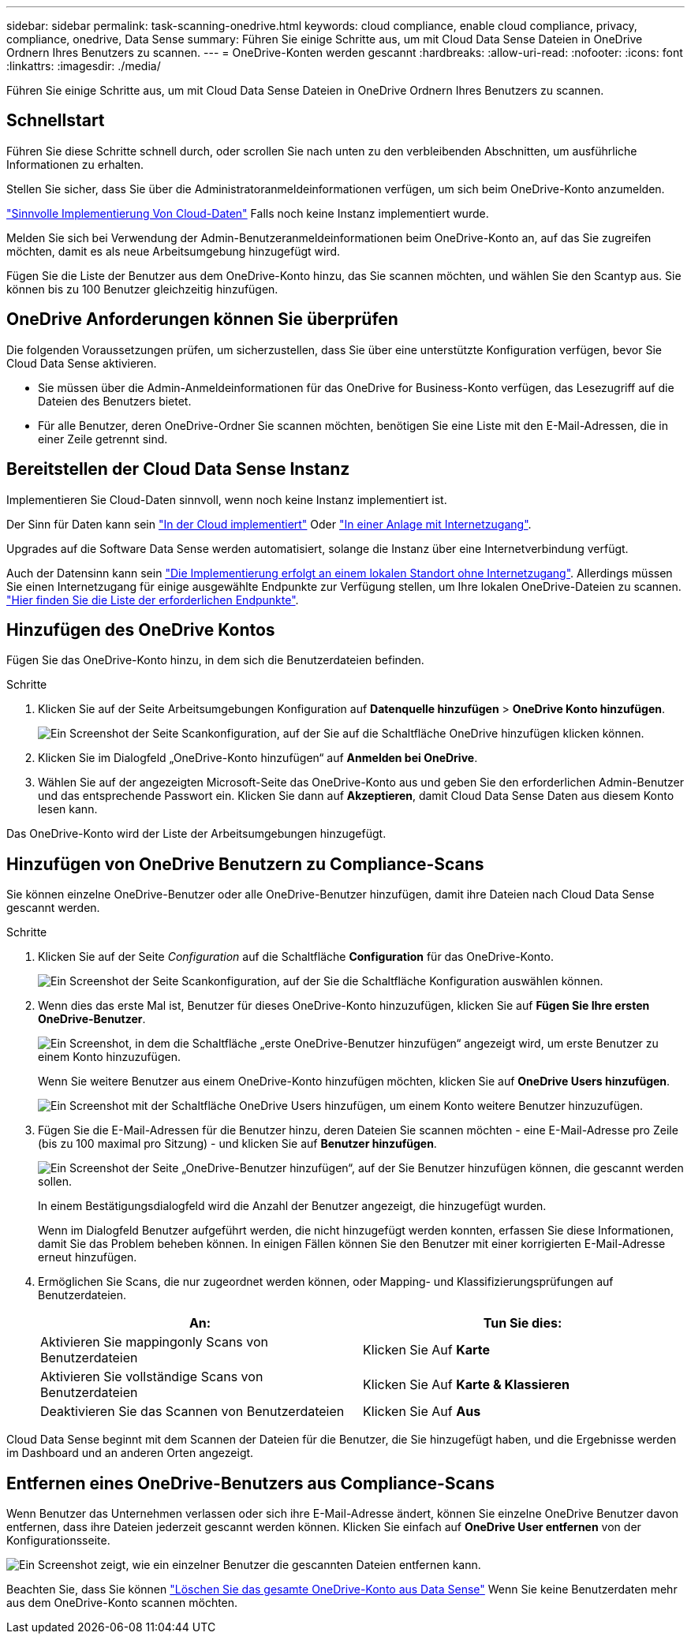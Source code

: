---
sidebar: sidebar 
permalink: task-scanning-onedrive.html 
keywords: cloud compliance, enable cloud compliance, privacy, compliance, onedrive, Data Sense 
summary: Führen Sie einige Schritte aus, um mit Cloud Data Sense Dateien in OneDrive Ordnern Ihres Benutzers zu scannen. 
---
= OneDrive-Konten werden gescannt
:hardbreaks:
:allow-uri-read: 
:nofooter: 
:icons: font
:linkattrs: 
:imagesdir: ./media/


[role="lead"]
Führen Sie einige Schritte aus, um mit Cloud Data Sense Dateien in OneDrive Ordnern Ihres Benutzers zu scannen.



== Schnellstart

Führen Sie diese Schritte schnell durch, oder scrollen Sie nach unten zu den verbleibenden Abschnitten, um ausführliche Informationen zu erhalten.

[role="quick-margin-para"]
Stellen Sie sicher, dass Sie über die Administratoranmeldeinformationen verfügen, um sich beim OneDrive-Konto anzumelden.

[role="quick-margin-para"]
link:task-deploy-cloud-compliance.html["Sinnvolle Implementierung Von Cloud-Daten"^] Falls noch keine Instanz implementiert wurde.

[role="quick-margin-para"]
Melden Sie sich bei Verwendung der Admin-Benutzeranmeldeinformationen beim OneDrive-Konto an, auf das Sie zugreifen möchten, damit es als neue Arbeitsumgebung hinzugefügt wird.

[role="quick-margin-para"]
Fügen Sie die Liste der Benutzer aus dem OneDrive-Konto hinzu, das Sie scannen möchten, und wählen Sie den Scantyp aus. Sie können bis zu 100 Benutzer gleichzeitig hinzufügen.



== OneDrive Anforderungen können Sie überprüfen

Die folgenden Voraussetzungen prüfen, um sicherzustellen, dass Sie über eine unterstützte Konfiguration verfügen, bevor Sie Cloud Data Sense aktivieren.

* Sie müssen über die Admin-Anmeldeinformationen für das OneDrive for Business-Konto verfügen, das Lesezugriff auf die Dateien des Benutzers bietet.
* Für alle Benutzer, deren OneDrive-Ordner Sie scannen möchten, benötigen Sie eine Liste mit den E-Mail-Adressen, die in einer Zeile getrennt sind.




== Bereitstellen der Cloud Data Sense Instanz

Implementieren Sie Cloud-Daten sinnvoll, wenn noch keine Instanz implementiert ist.

Der Sinn für Daten kann sein link:task-deploy-cloud-compliance.html["In der Cloud implementiert"^] Oder link:task-deploy-compliance-onprem.html["In einer Anlage mit Internetzugang"^].

Upgrades auf die Software Data Sense werden automatisiert, solange die Instanz über eine Internetverbindung verfügt.

Auch der Datensinn kann sein link:task-deploy-compliance-dark-site.html["Die Implementierung erfolgt an einem lokalen Standort ohne Internetzugang"^]. Allerdings müssen Sie einen Internetzugang für einige ausgewählte Endpunkte zur Verfügung stellen, um Ihre lokalen OneDrive-Dateien zu scannen. link:task-deploy-compliance-dark-site.html#sharepoint-and-onedrive-special-requirements["Hier finden Sie die Liste der erforderlichen Endpunkte"].



== Hinzufügen des OneDrive Kontos

Fügen Sie das OneDrive-Konto hinzu, in dem sich die Benutzerdateien befinden.

.Schritte
. Klicken Sie auf der Seite Arbeitsumgebungen Konfiguration auf *Datenquelle hinzufügen* > *OneDrive Konto hinzufügen*.
+
image:screenshot_compliance_add_onedrive_button.png["Ein Screenshot der Seite Scankonfiguration, auf der Sie auf die Schaltfläche OneDrive hinzufügen klicken können."]

. Klicken Sie im Dialogfeld „OneDrive-Konto hinzufügen“ auf *Anmelden bei OneDrive*.
. Wählen Sie auf der angezeigten Microsoft-Seite das OneDrive-Konto aus und geben Sie den erforderlichen Admin-Benutzer und das entsprechende Passwort ein. Klicken Sie dann auf *Akzeptieren*, damit Cloud Data Sense Daten aus diesem Konto lesen kann.


Das OneDrive-Konto wird der Liste der Arbeitsumgebungen hinzugefügt.



== Hinzufügen von OneDrive Benutzern zu Compliance-Scans

Sie können einzelne OneDrive-Benutzer oder alle OneDrive-Benutzer hinzufügen, damit ihre Dateien nach Cloud Data Sense gescannt werden.

.Schritte
. Klicken Sie auf der Seite _Configuration_ auf die Schaltfläche *Configuration* für das OneDrive-Konto.
+
image:screenshot_compliance_onedrive_add_users.png["Ein Screenshot der Seite Scankonfiguration, auf der Sie die Schaltfläche Konfiguration auswählen können."]

. Wenn dies das erste Mal ist, Benutzer für dieses OneDrive-Konto hinzuzufügen, klicken Sie auf *Fügen Sie Ihre ersten OneDrive-Benutzer*.
+
image:screenshot_compliance_onedrive_add_initial_users.png["Ein Screenshot, in dem die Schaltfläche „erste OneDrive-Benutzer hinzufügen“ angezeigt wird, um erste Benutzer zu einem Konto hinzuzufügen."]

+
Wenn Sie weitere Benutzer aus einem OneDrive-Konto hinzufügen möchten, klicken Sie auf *OneDrive Users hinzufügen*.

+
image:screenshot_compliance_onedrive_add_more_users.png["Ein Screenshot mit der Schaltfläche OneDrive Users hinzufügen, um einem Konto weitere Benutzer hinzuzufügen."]

. Fügen Sie die E-Mail-Adressen für die Benutzer hinzu, deren Dateien Sie scannen möchten - eine E-Mail-Adresse pro Zeile (bis zu 100 maximal pro Sitzung) - und klicken Sie auf *Benutzer hinzufügen*.
+
image:screenshot_compliance_onedrive_add_email_addresses.png["Ein Screenshot der Seite „OneDrive-Benutzer hinzufügen“, auf der Sie Benutzer hinzufügen können, die gescannt werden sollen."]

+
In einem Bestätigungsdialogfeld wird die Anzahl der Benutzer angezeigt, die hinzugefügt wurden.

+
Wenn im Dialogfeld Benutzer aufgeführt werden, die nicht hinzugefügt werden konnten, erfassen Sie diese Informationen, damit Sie das Problem beheben können. In einigen Fällen können Sie den Benutzer mit einer korrigierten E-Mail-Adresse erneut hinzufügen.

. Ermöglichen Sie Scans, die nur zugeordnet werden können, oder Mapping- und Klassifizierungsprüfungen auf Benutzerdateien.
+
[cols="45,45"]
|===
| An: | Tun Sie dies: 


| Aktivieren Sie mappingonly Scans von Benutzerdateien | Klicken Sie Auf *Karte* 


| Aktivieren Sie vollständige Scans von Benutzerdateien | Klicken Sie Auf *Karte & Klassieren* 


| Deaktivieren Sie das Scannen von Benutzerdateien | Klicken Sie Auf *Aus* 
|===


Cloud Data Sense beginnt mit dem Scannen der Dateien für die Benutzer, die Sie hinzugefügt haben, und die Ergebnisse werden im Dashboard und an anderen Orten angezeigt.



== Entfernen eines OneDrive-Benutzers aus Compliance-Scans

Wenn Benutzer das Unternehmen verlassen oder sich ihre E-Mail-Adresse ändert, können Sie einzelne OneDrive Benutzer davon entfernen, dass ihre Dateien jederzeit gescannt werden können. Klicken Sie einfach auf *OneDrive User entfernen* von der Konfigurationsseite.

image:screenshot_compliance_onedrive_remove_user.png["Ein Screenshot zeigt, wie ein einzelner Benutzer die gescannten Dateien entfernen kann."]

Beachten Sie, dass Sie können link:task-managing-compliance.html#removing-a-onedrive-sharepoint-or-google-drive-account-from-cloud-data-sense["Löschen Sie das gesamte OneDrive-Konto aus Data Sense"] Wenn Sie keine Benutzerdaten mehr aus dem OneDrive-Konto scannen möchten.
